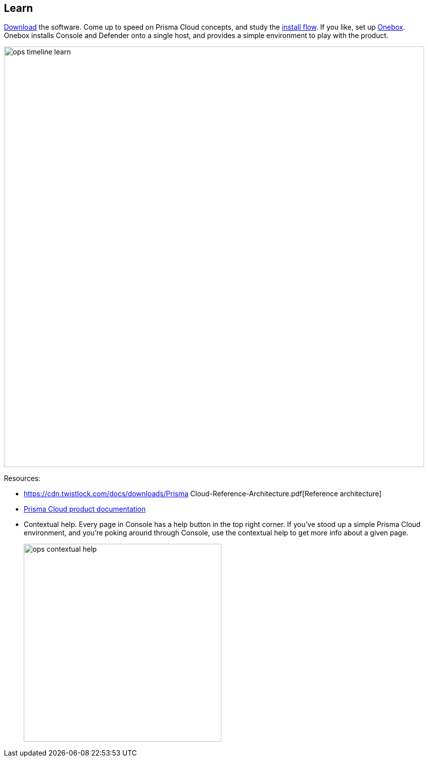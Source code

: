 == Learn

https://docs.paloaltonetworks.com/prisma/prisma-cloud/prisma-cloud-admin-guide-compute/welcome/releases.html[Download] the software.
Come up to speed on Prisma Cloud concepts, and study the https://docs.paloaltonetworks.com/prisma/prisma-cloud/prisma-cloud-admin-guide-compute/install/getting_started.html[install flow].
If you like, set up https://docs.paloaltonetworks.com/prisma/prisma-cloud/prisma-cloud-admin-guide-compute/install/onebox.html[Onebox].
Onebox installs Console and Defender onto a single host, and provides a simple environment to play with the product.

image::ops_timeline_learn.png[width=850]

Resources:

* https://cdn.twistlock.com/docs/downloads/Prisma Cloud-Reference-Architecture.pdf[Reference architecture]
* https://docs.paloaltonetworks.com/prisma/prisma-cloud.html[Prisma Cloud product documentation]
* Contextual help.
Every page in Console has a help button in the top right corner.
If you've stood up a simple Prisma Cloud environment, and you're poking around through Console, use the contextual help to get more info about a given page.
+
image::ops_contextual_help.png[width=400]
